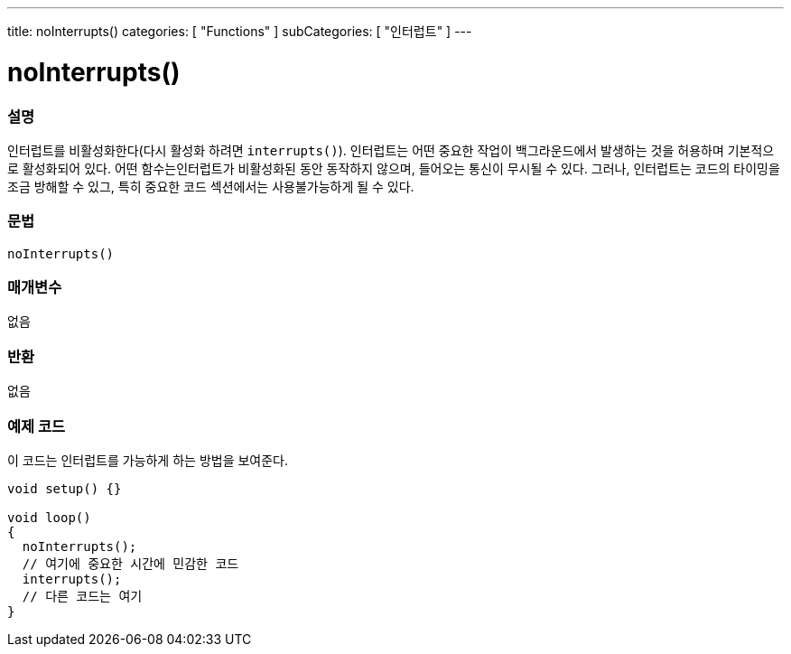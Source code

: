 ---
title: noInterrupts()
categories: [ "Functions" ]
subCategories: [ "인터럽트" ]
---





= noInterrupts()


// OVERVIEW SECTION STARTS
[#overview]
--

[float]
=== 설명
인터럽트를 비활성화한다(다시 활성화 하려면 `interrupts()`). 인터럽트는 어떤 중요한 작업이 백그라운드에서 발생하는 것을 허용하며 기본적으로 활성화되어 있다. 어떤 함수는인터럽트가 비활성화된 동안 동작하지 않으며, 들어오는 통신이 무시될 수 있다.
그러나, 인터럽트는 코드의 타이밍을  조금 방해할 수 있그, 특히 중요한 코드 섹션에서는 사용불가능하게 될 수 있다.
[%hardbreaks]


[float]
=== 문법
`noInterrupts()`


[float]
=== 매개변수
없음

[float]
=== 반환
없음

--
// OVERVIEW SECTION ENDS




// HOW TO USE SECTION STARTS
[#howtouse]
--

[float]
=== 예제 코드
// Describe what the example code is all about and add relevant code   ►►►►► THIS SECTION IS MANDATORY ◄◄◄◄◄
이 코드는 인터럽트를 가능하게 하는 방법을 보여준다.


[source,arduino]
----
void setup() {}

void loop()
{
  noInterrupts();
  // 여기에 중요한 시간에 민감한 코드
  interrupts();
  // 다른 코드는 여기
}
----

--
// HOW TO USE SECTION ENDS
